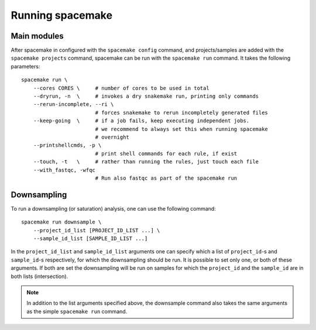 .. _Running spacemake general:

Running spacemake
=================

Main modules
------------

After spacemake in configured with the ``spacemake config`` command, and projects/samples
are added with the ``spacemake projects`` command, spacemake can be run with the 
``spacemake run`` command. It takes the following parameters::

    spacemake run \ 
        --cores CORES \     # number of cores to be used in total
        --dryrun, -n  \     # invokes a dry snakemake run, printing only commands
        --rerun-incomplete, --ri \
                            # forces snakemake to rerun incompletely generated files
        --keep-going  \     # if a job fails, keep executing independent jobs.
                            # we recommend to always set this when running spacemake
                            # overnight
        --printshellcmds, -p \
                            # print shell commands for each rule, if exist
        --touch, -t   \     # rather than running the rules, just touch each file
        --with_fastqc, -wfqc
                            # Run also fastqc as part of the spacemake run

Downsampling
------------

To run a downsampling (or saturation) analysis, one can use the following command::

    spacemake run downsample \
        --project_id_list [PROJECT_ID_LIST ...] \
        --sample_id_list [SAMPLE_ID_LIST ...]

In the ``project_id_list`` and ``sample_id_list`` arguments one can specify which a 
list of ``project_id``-s and ``sample_id``-s respectively, for which the downsampling
should be run. It is possible to set only one, or both of these arguments. If both are
set the downsampling will be run on samples for which the ``project_id`` and the ``sample_id`` are in both lists (intersection).

.. note::

    In addition to the list arguments specified above, the downsample command also
    takes the same arguments as the simple ``spacemake run`` command.
